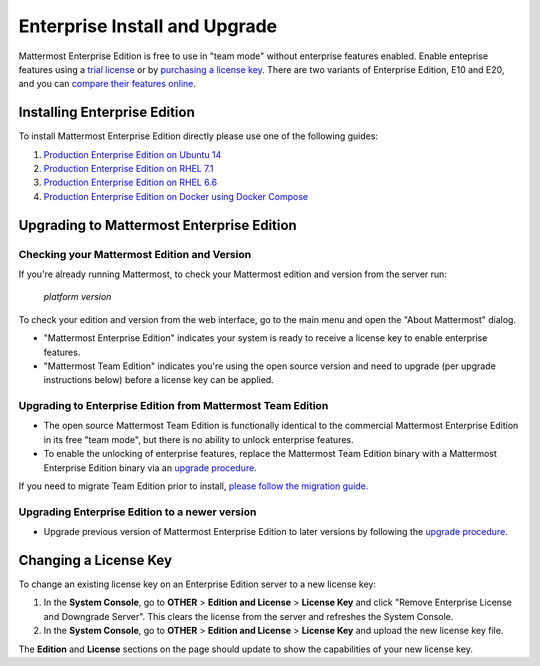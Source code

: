..  _ee-install:

===========================================
Enterprise Install and Upgrade 
===========================================

Mattermost Enterprise Edition is free to use in "team mode" without enterprise features enabled. Enable enteprise features using a `trial license <https://about.mattermost.com/trial/>`_ or by `purchasing a license key <https://about.mattermost.com/pricing/>`_. There are two variants of Enterprise Edition, E10 and E20, and you can `compare their features online <https://about.mattermost.com/features/>`_.

Installing Enterprise Edition 
-----------------------------

To install Mattermost Enterprise Edition directly please use one of the following guides: 

1. `Production Enterprise Edition on Ubuntu 14 <http://docs.mattermost.com/install/ee-prod-ubuntu.html>`_
2. `Production Enterprise Edition on RHEL 7.1 <http://docs.mattermost.com/install/ee-prod-rhel-7.html>`_
3. `Production Enterprise Edition on RHEL 6.6 <http://docs.mattermost.com/install/ee-prod-rhel-6.html>`_
4. `Production Enterprise Edition on Docker using Docker Compose <https://docs.mattermost.com/install/prod-docker.html#production-docker-on-ubuntu-with-enterprise-edition>`_


Upgrading to Mattermost Enterprise Edition 
-------------------------------------------------

Checking your Mattermost Edition and Version  
~~~~~~~~~~~~~~~~~~~~~~~~~~~~~~~~~~~~~~~~~~~~~~~~~~~

If you're already running Mattermost, to check your Mattermost edition and version from the server run: 

  `platform version`

To check your edition and version from the web interface, go to the main menu and open the "About Mattermost" dialog. 

- "Mattermost Enterprise Edition" indicates your system is ready to receive a license key to enable enterprise features. 
- "Mattermost Team Edition" indicates you're using the open source version and need to upgrade (per upgrade instructions below) before a license key can be applied. 

Upgrading to Enterprise Edition from Mattermost Team Edition 
~~~~~~~~~~~~~~~~~~~~~~~~~~~~~~~~~~~~~~~~~~~~~~~~~~~~~~~~~~~~~

- The open source Mattermost Team Edition is functionally identical to the commercial Mattermost Enterprise Edition in its free "team mode", but there is no ability to unlock enterprise features.
- To enable the unlocking of enterprise features, replace the Mattermost Team Edition binary with a Mattermost Enterprise Edition binary via an `upgrade procedure <http://docs.mattermost.com/administration/upgrade.html#upgrade-team-edition-to-enterprise-edition>`_.

If you need to migrate Team Edition prior to install, `please follow the migration guide. <http://docs.mattermost.com/administration/migrating.html>`_

Upgrading Enterprise Edition to a newer version
~~~~~~~~~~~~~~~~~~~~~~~~~~~~~~~~~~~~~~~~~~~~~~~~~~~

- Upgrade previous version of Mattermost Enterprise Edition to later versions by following the `upgrade procedure. <https://docs.mattermost.com/administration/upgrade.html#upgrade-enterprise-edition>`_

Changing a License Key
----------------------

To change an existing license key on an Enterprise Edition server to a new license key:

1. In the **System Console**, go to **OTHER** > **Edition and License** > **License Key** and click "Remove Enterprise License and Downgrade Server". This clears the license from the server and refreshes the System Console. 
2. In the **System Console**, go to **OTHER** > **Edition and License** > **License Key** and upload the new license key file.
   
The **Edition** and **License** sections on the page should update to show the capabilities of your new license key. 

